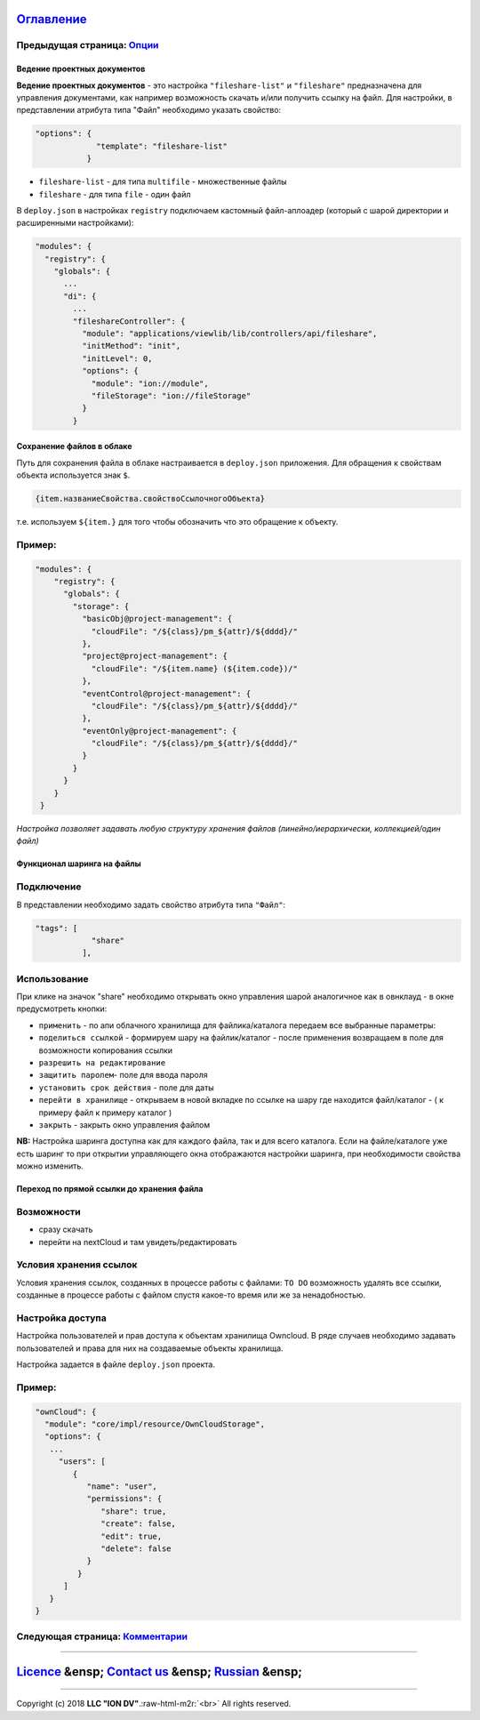 .. role:: raw-html-m2r(raw)
   :format: html


`Оглавление </docs/ru/index.md>`_
~~~~~~~~~~~~~~~~~~~~~~~~~~~~~~~~~~~~~

Предыдущая страница: `Опции <options.md>`_
^^^^^^^^^^^^^^^^^^^^^^^^^^^^^^^^^^^^^^^^^^^^^^

Ведение проектных документов
----------------------------

**Ведение проектных документов** - это настройка ``"fileshare-list"`` и ``"fileshare"`` предназначена для управления документами, как например возможность скачать и/или получить ссылку на файл. Для настройки, в представлении атрибута типа "Файл" необходимо указать свойство:

.. code-block::

    "options": {
                 "template": "fileshare-list"
               }


* ``fileshare-list`` - для типа ``multifile`` - множественные файлы
* ``fileshare`` - для типа ``file`` - один файл

В ``deploy.json`` в настройках ``registry`` подключаем кастомный файл-аплоадер (который с шарой директории и расширенными настройками):

.. code-block::

     "modules": {
       "registry": {
         "globals": {
           ...
           "di": {
             ...
             "fileshareController": {
               "module": "applications/viewlib/lib/controllers/api/fileshare",
               "initMethod": "init",
               "initLevel": 0,
               "options": {
                 "module": "ion://module",
                 "fileStorage": "ion://fileStorage"
               }
             }

Cохранение файлов в облаке
--------------------------

Путь для сохранения файла в облаке настраивается в ``deploy.json`` приложения. Для обращения к свойствам объекта используется знак ``$``.

.. code-block::

   {item.названиеСвойства.свойствоСсылочногоОбъекта}

т.е. используем ``${item.}`` для того чтобы обозначить что это обращение к объекту.

Пример:
^^^^^^^

.. code-block:: json

   "modules": {
       "registry": {
         "globals": {
           "storage": {
             "basicObj@project-management": {
               "cloudFile": "/${class}/pm_${attr}/${dddd}/"
             },
             "project@project-management": {
               "cloudFile": "/${item.name} (${item.code})/"
             },
             "eventControl@project-management": {
               "cloudFile": "/${class}/pm_${attr}/${dddd}/"
             },
             "eventOnly@project-management": {
               "cloudFile": "/${class}/pm_${attr}/${dddd}/"
             }
           }
         }
       }
    }

*Настройка позволяет задавать любую структуру хранения файлов (линейно/иерархически, коллекцией/один файл)*

Функционал шаринга на файлы
---------------------------

Подключение
^^^^^^^^^^^

В представлении необходимо задать свойство атрибута типа ``"Файл"``\ :

.. code-block::

   "tags": [
               "share"
             ],

Использование
^^^^^^^^^^^^^

При клике на значок "share" необходимо открывать окно управления шарой аналогичное как в овнклауд - в окне предусмотреть кнопки:


* ``применить`` - по апи облачного хранилища для файлика/каталога передаем все выбранные параметры:
* ``поделиться ссылкой`` - формируем шару на файлик/каталог - после применения возвращаем в поле для возможности копирования ссылки
* ``разрешить на редактирование``
* ``защитить паролем``\ - поле для ввода пароля
* ``установить срок действия`` - поле для даты
* ``перейти в хранилище`` - открываем в новой вкладке по ссылке на шару где находится файл/каталог - ( к примеру файл к примеру каталог )
* ``закрыть`` - закрыть окно управления файлом

**NB:** Настройка шаринга доступна как для каждого файла, так и для всего каталога. Если на файле/каталоге уже есть шаринг то при открытии управляющего окна отображаются настройки шаринга, при необходимости свойства можно изменить.

Переход по прямой ссылки до хранения файла
------------------------------------------

Возможности
^^^^^^^^^^^


* 
  сразу скачать

* 
  перейти на nextCloud и там увидеть/редактировать

Условия хранения ссылок
^^^^^^^^^^^^^^^^^^^^^^^

Условия хранения ссылок, созданных в процессе работы с файлами: ``TO DO`` возможность удалять все ссылки, созданные в процессе работы с файлом спустя какое-то время или же за ненадобностью.

Настройка доступа
^^^^^^^^^^^^^^^^^

Настройка пользователей и прав доступа к объектам хранилища Owncloud. В ряде случаев необходимо задавать пользователей и права для них на создаваемые объекты хранилища.

Настройка задается в файле ``deploy.json`` проекта. 

Пример:
^^^^^^^

.. code-block:: json

   "ownCloud": {
     "module": "core/impl/resource/OwnCloudStorage",
     "options": {
      ...
        "users": [
           {
              "name": "user",
              "permissions": {
                 "share": true,
                 "create": false,
                 "edit": true,
                 "delete": false
              }
            }
         ]
      }
   }

Следующая страница: `Комментарии <comments.md>`_
^^^^^^^^^^^^^^^^^^^^^^^^^^^^^^^^^^^^^^^^^^^^^^^^^^^^

----

`Licence </LICENSE>`_ &ensp;  `Contact us <https://iondv.com/portal/contacts>`_ &ensp;  `Russian <fileshare.md>`_   &ensp;
~~~~~~~~~~~~~~~~~~~~~~~~~~~~~~~~~~~~~~~~~~~~~~~~~~~~~~~~~~~~~~~~~~~~~~~~~~~~~~~~~~~~~~~~~~~~~~~~~~~~~~~~~~~~~~~~~~~~~~~~~~~~~~~~~~~~~~


.. raw:: html

   <div><img src="https://mc.iondv.com/watch/local/docs/framework" style="position:absolute; left:-9999px;" height=1 width=1 alt="iondv metrics"></div>


----

Copyright (c) 2018 **LLC "ION DV"**.\ :raw-html-m2r:`<br>`
All rights reserved. 
